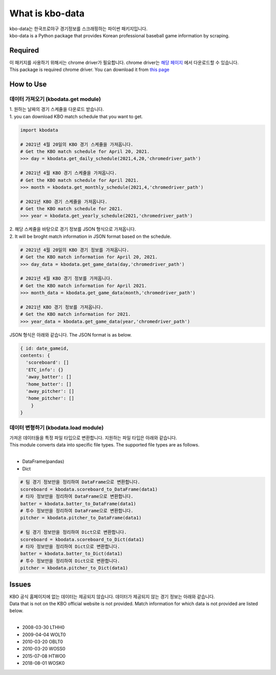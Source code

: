 ===================
What is kbo-data
===================

| kbo-data는 한국프로야구 경기정보를 스크래핑하는 파이썬 패키지입니다.
| kbo-data is a Python package that provides Korean professional baseball game information by scraping.

---------------
Required
---------------

| 이 패키지를 사용하기 위해서는 chrome driver가 필요합니다. chrome driver는 `해당 페이지 <https://chromedriver.chromium.org/downloads>`_ 에서 다운로드할 수 있습니다.  
| This package is required chrome driver. You can download it from `this page <https://chromedriver.chromium.org/downloads>`_

---------------
How to Use
---------------

데이터 가져오기 (kbodata.get module)
=======================================

| 1. 원하는 날짜의 경기 스케쥴을 다운로드 받습니다.  
| 1. you can download KBO match schedule that you want to get.

.. code-block:: python

    import kbodata

    # 2021년 4월 20일의 KBO 경기 스케쥴을 가져옵니다.
    # Get the KBO match schedule for April 20, 2021.
    >>> day = kbodata.get_daily_schedule(2021,4,20,'chromedriver_path')

    # 2021년 4월 KBO 경기 스케쥴을 가져옵니다.
    # Get the KBO match schedule for April 2021.
    >>> month = kbodata.get_monthly_schedule(2021,4,'chromedriver_path')

    # 2021년 KBO 경기 스케쥴을 가져옵니다. 
    # Get the KBO match schedule for 2021.
    >>> year = kbodata.get_yearly_schedule(2021,'chromedriver_path')


| 2. 해당 스케쥴을 바탕으로 경기 정보를 JSON 형식으로 가져옵니다.  
| 2. It will be broght match information in JSON format based on the schedule.  

.. code-block:: python

    # 2021년 4월 20일의 KBO 경기 정보를 가져옵니다.
    # Get the KBO match information for April 20, 2021.
    >>> day_data = kbodata.get_game_data(day,'chromedriver_path')

    # 2021년 4월 KBO 경기 정보를 가져옵니다.
    # Get the KBO match information for April 2021.
    >>> month_data = kbodata.get_game_data(month,'chromedriver_path')

    # 2021년 KBO 경기 정보를 가져옵니다. 
    # Get the KBO match information for 2021.
    >>> year_data = kbodata.get_game_data(year,'chromedriver_path')

JSON 형식은 아래와 같습니다.
The JSON format is as below.

.. code-block:: bash

    { id: date_gameid,
    contents: {
      'scoreboard': []
      'ETC_info': {}
      'away_batter': []
      'home_batter': []
      'away_pitcher': []
      'home_pitcher': []
        }
    }

데이터 변형하기 (kbodata.load module)
=======================================

| 가져온 데이터들을 특정 파일 타입으로 변환합니다. 지원하는 파일 타입은 아래와 같습니다.
| This module converts data into specific file types. The supported file types are as follows.
|
- DataFrame(pandas)
- Dict

.. code-block:: python

    # 팀 경기 정보만을 정리하여 DataFrame으로 변환합니다.
    scoreboard = kbodata.scoreboard_to_DataFrame(data1)
    # 타자 정보만을 정리하여 DataFrame으로 변환합니다.
    batter = kbodata.batter_to_DataFrame(data1)
    # 투수 정보만을 정리하여 DataFrame으로 변환합니다.
    pitcher = kbodata.pitcher_to_DataFrame(data1)

    # 팀 경기 정보만을 정리하여 Dict으로 변환합니다.
    scoreboard = kbodata.scoreboard_to_Dict(data1)
    # 타자 정보만을 정리하여 Dict으로 변환합니다.
    batter = kbodata.batter_to_Dict(data1)
    # 투수 정보만을 정리하여 Dict으로 변환합니다.
    pitcher = kbodata.pitcher_to_Dict(data1)

---------------
Issues
---------------

| KBO 공식 홈페이지에 없는 데이터는 제공되지 않습니다. 데이터가 제공되지 않는 경기 정보는 아래와 같습니다.  
| Data that is not on the KBO official website is not provided. Match information for which data is not provided are listed below.  
| 
- 2008-03-30 LTHH0
- 2009-04-04 WOLT0
- 2010-03-20 OBLT0
- 2010-03-20 WOSS0
- 2015-07-08 HTWO0
- 2018-08-01 WOSK0
